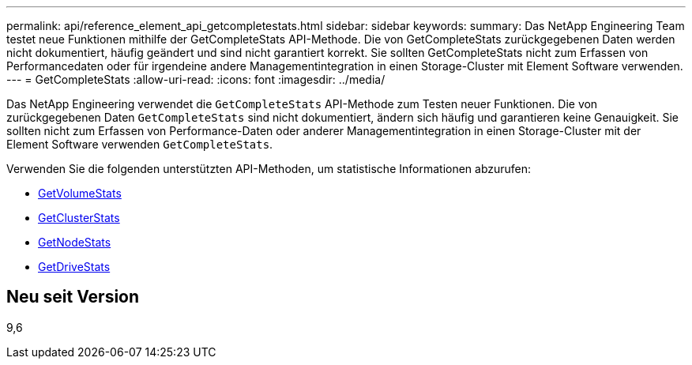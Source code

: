 ---
permalink: api/reference_element_api_getcompletestats.html 
sidebar: sidebar 
keywords:  
summary: Das NetApp Engineering Team testet neue Funktionen mithilfe der GetCompleteStats API-Methode. Die von GetCompleteStats zurückgegebenen Daten werden nicht dokumentiert, häufig geändert und sind nicht garantiert korrekt. Sie sollten GetCompleteStats nicht zum Erfassen von Performancedaten oder für irgendeine andere Managementintegration in einen Storage-Cluster mit Element Software verwenden. 
---
= GetCompleteStats
:allow-uri-read: 
:icons: font
:imagesdir: ../media/


[role="lead"]
Das NetApp Engineering verwendet die `GetCompleteStats` API-Methode zum Testen neuer Funktionen. Die von zurückgegebenen Daten `GetCompleteStats` sind nicht dokumentiert, ändern sich häufig und garantieren keine Genauigkeit. Sie sollten nicht zum Erfassen von Performance-Daten oder anderer Managementintegration in einen Storage-Cluster mit der Element Software verwenden `GetCompleteStats`.

Verwenden Sie die folgenden unterstützten API-Methoden, um statistische Informationen abzurufen:

* xref:reference_element_api_getvolumestats.adoc[GetVolumeStats]
* xref:reference_element_api_getclusterstats.adoc[GetClusterStats]
* xref:reference_element_api_getnodestats.adoc[GetNodeStats]
* xref:reference_element_api_getdrivestats.adoc[GetDriveStats]




== Neu seit Version

9,6
